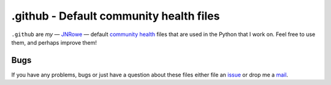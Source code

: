 .github - Default community health files
========================================

|develop|

``.github`` are *my* — JNRowe_ — default `community health`_ files that are used
in the Python that I work on.  Feel free to use them, and perhaps improve them!

Bugs
----

If you have any problems, bugs or just have a question about these files either
file an issue_ or drop me a mail_.

.. _JNRowe: https://github.com/JNRowe
.. _community health: https://help.github.com/en/github/building-a-strong-community/
.. _issue: https://github.com/JNRowe/.github/issues
.. _mail: jnrowe@gmail.com

.. |develop| image:: https://img.shields.io/github/commits-since/JNRowe/.github/latest.png
   :target: https://github.com/JNRowe/.github
   :alt: Recent developments

